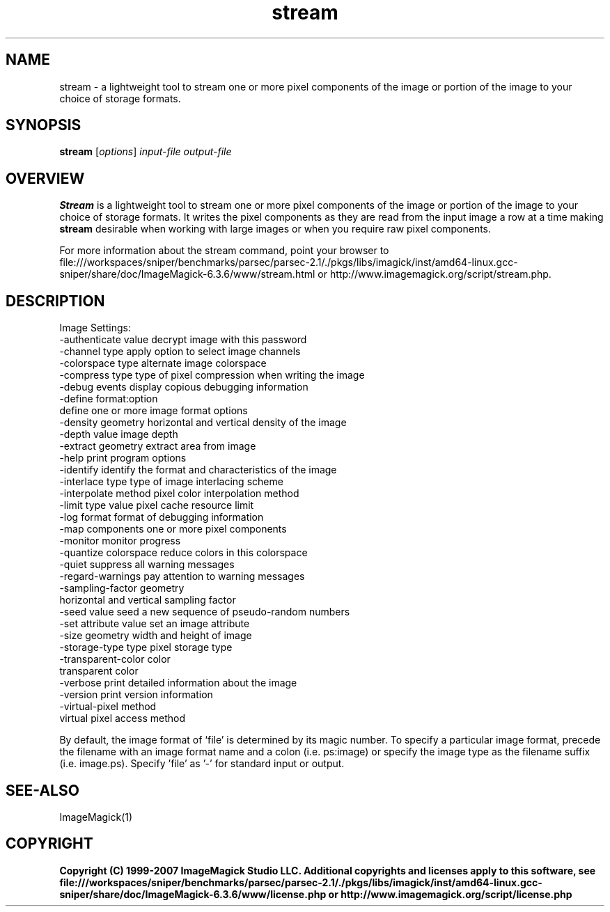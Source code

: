 .TH stream 1 "Date: 2005/03/01 01:00:00" "ImageMagick"
.SH NAME
stream \- a lightweight tool to stream one or more pixel components of the image or portion of the image to your choice of storage formats.
.SH SYNOPSIS
.TP
\fBstream\fP [\fIoptions\fP] \fIinput-file\fP \fIoutput-file\fP
.SH OVERVIEW
\fBStream\fP is a lightweight tool to stream one or more pixel components of the image or portion of the image to your choice of storage formats.  It writes the pixel components as they are read from the input image a row at a time making \fBstream\fP desirable when working with large images or when you require raw pixel components.

For more information about the stream command, point your browser to file:///workspaces/sniper/benchmarks/parsec/parsec-2.1/./pkgs/libs/imagick/inst/amd64-linux.gcc-sniper/share/doc/ImageMagick-6.3.6/www/stream.html or http://www.imagemagick.org/script/stream.php.
.SH DESCRIPTION
Image Settings:
  -authenticate value  decrypt image with this password
  -channel type        apply option to select image channels
  -colorspace type     alternate image colorspace
  -compress type       type of pixel compression when writing the image
  -debug events        display copious debugging information
  -define format:option
                       define one or more image format options
  -density geometry    horizontal and vertical density of the image
  -depth value         image depth
  -extract geometry    extract area from image
  -help                print program options
  -identify            identify the format and characteristics of the image
  -interlace type      type of image interlacing scheme
  -interpolate method  pixel color interpolation method
  -limit type value    pixel cache resource limit
  -log format          format of debugging information
  -map components      one or more pixel components
  -monitor             monitor progress
  -quantize colorspace reduce colors in this colorspace
  -quiet               suppress all warning messages
  -regard-warnings     pay attention to warning messages
  -sampling-factor geometry
                       horizontal and vertical sampling factor
  -seed value          seed a new sequence of pseudo-random numbers
  -set attribute value set an image attribute
  -size geometry       width and height of image
  -storage-type type   pixel storage type
  -transparent-color color
                       transparent color
  -verbose             print detailed information about the image
  -version             print version information
  -virtual-pixel method
                       virtual pixel access method

By default, the image format of `file' is determined by its magic number.  To specify a particular image format, precede the filename with an image format name and a colon (i.e. ps:image) or specify the image type as the filename suffix (i.e. image.ps).  Specify 'file' as '-' for standard input or output.
.SH SEE-ALSO
ImageMagick(1)

.SH COPYRIGHT

\fBCopyright (C) 1999-2007 ImageMagick Studio LLC. Additional copyrights and licenses apply to this software, see file:///workspaces/sniper/benchmarks/parsec/parsec-2.1/./pkgs/libs/imagick/inst/amd64-linux.gcc-sniper/share/doc/ImageMagick-6.3.6/www/license.php or http://www.imagemagick.org/script/license.php\fP
